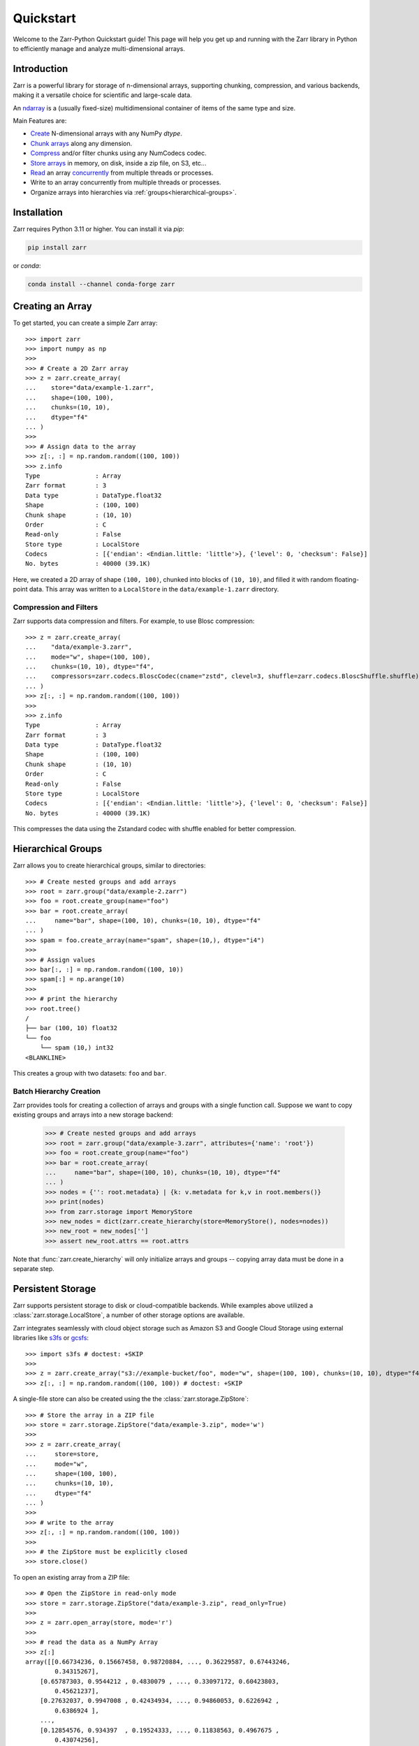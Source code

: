 .. only:: doctest

   >>> import shutil
   >>> shutil.rmtree('data', ignore_errors=True)
   >>>
   >>> import numpy as np
   >>> np.random.seed(0)

Quickstart
==========

Welcome to the Zarr-Python Quickstart guide! This page will help you get up and running with
the Zarr library in Python to efficiently manage and analyze multi-dimensional arrays.

Introduction
------------

Zarr is a powerful library for storage of n-dimensional arrays, supporting chunking,
compression, and various backends, making it a versatile choice for scientific and
large-scale data.

An `ndarray <https://numpy.org/doc/2.2/reference/arrays.ndarray.html>`_ is a (usually fixed-size) multidimensional container of items of the
same type and size. 


Main Features are:

- `Create <https://zarr.readthedocs.io/en/stable/tutorial.html#creating-an-array>`_  N-dimensional arrays with any NumPy `dtype`.
- `Chunk arrays <https://zarr.readthedocs.io/en/stable/tutorial.html#chunk-optimizations>`_ along any dimension.
- `Compress <https://zarr.readthedocs.io/en/stable/tutorial.html#compressors>`_ and/or filter chunks using any NumCodecs codec.
- `Store arrays <https://zarr.readthedocs.io/en/stable/tutorial.html#tutorial-storage>`_ in memory, on disk, inside a zip file, on S3, etc...
- `Read <https://zarr.readthedocs.io/en/stable/tutorial.html#reading-and-writing-data>`_ an array `concurrently <https://zarr.readthedocs.io/en/stable/tutorial.html#parallel-computing-and-synchronization>`_ from multiple threads or processes.
- Write to an array concurrently from multiple threads or processes.
- Organize arrays into hierarchies via :ref:`groups<hierarchical-groups>`.



Installation
------------

Zarr requires Python 3.11 or higher. You can install it via `pip`:

.. code-block:: bash

    pip install zarr

or `conda`:

.. code-block:: bash

    conda install --channel conda-forge zarr

Creating an Array
-----------------

To get started, you can create a simple Zarr array::

    >>> import zarr
    >>> import numpy as np
    >>>
    >>> # Create a 2D Zarr array
    >>> z = zarr.create_array(
    ...    store="data/example-1.zarr",
    ...    shape=(100, 100),
    ...    chunks=(10, 10),
    ...    dtype="f4"
    ... )
    >>>
    >>> # Assign data to the array
    >>> z[:, :] = np.random.random((100, 100))
    >>> z.info
    Type               : Array
    Zarr format        : 3
    Data type          : DataType.float32
    Shape              : (100, 100)
    Chunk shape        : (10, 10)
    Order              : C
    Read-only          : False
    Store type         : LocalStore
    Codecs             : [{'endian': <Endian.little: 'little'>}, {'level': 0, 'checksum': False}]
    No. bytes          : 40000 (39.1K)

Here, we created a 2D array of shape ``(100, 100)``, chunked into blocks of
``(10, 10)``, and filled it with random floating-point data. This array was
written to a ``LocalStore`` in the ``data/example-1.zarr`` directory.

Compression and Filters
~~~~~~~~~~~~~~~~~~~~~~~

Zarr supports data compression and filters. For example, to use Blosc compression::

    >>> z = zarr.create_array(
    ...    "data/example-3.zarr",
    ...    mode="w", shape=(100, 100),
    ...    chunks=(10, 10), dtype="f4",
    ...    compressors=zarr.codecs.BloscCodec(cname="zstd", clevel=3, shuffle=zarr.codecs.BloscShuffle.shuffle)
    ... )
    >>> z[:, :] = np.random.random((100, 100))
    >>>
    >>> z.info
    Type               : Array
    Zarr format        : 3
    Data type          : DataType.float32
    Shape              : (100, 100)
    Chunk shape        : (10, 10)
    Order              : C
    Read-only          : False
    Store type         : LocalStore
    Codecs             : [{'endian': <Endian.little: 'little'>}, {'level': 0, 'checksum': False}]
    No. bytes          : 40000 (39.1K)

This compresses the data using the Zstandard codec with shuffle enabled for better compression.

.. _hierarchical-groups:

Hierarchical Groups
-------------------

Zarr allows you to create hierarchical groups, similar to directories::

    >>> # Create nested groups and add arrays
    >>> root = zarr.group("data/example-2.zarr")
    >>> foo = root.create_group(name="foo")
    >>> bar = root.create_array(
    ...     name="bar", shape=(100, 10), chunks=(10, 10), dtype="f4"
    ... )
    >>> spam = foo.create_array(name="spam", shape=(10,), dtype="i4")
    >>>
    >>> # Assign values
    >>> bar[:, :] = np.random.random((100, 10))
    >>> spam[:] = np.arange(10)
    >>>
    >>> # print the hierarchy
    >>> root.tree()
    /
    ├── bar (100, 10) float32
    └── foo
        └── spam (10,) int32
    <BLANKLINE>

This creates a group with two datasets: ``foo`` and ``bar``.

Batch Hierarchy Creation
~~~~~~~~~~~~~~~~~~~~~~~~

Zarr provides tools for creating a collection of arrays and groups with a single function call.
Suppose we want to copy existing groups and arrays into a new storage backend:

    >>> # Create nested groups and add arrays
    >>> root = zarr.group("data/example-3.zarr", attributes={'name': 'root'})
    >>> foo = root.create_group(name="foo")
    >>> bar = root.create_array(
    ...     name="bar", shape=(100, 10), chunks=(10, 10), dtype="f4"
    ... )
    >>> nodes = {'': root.metadata} | {k: v.metadata for k,v in root.members()}
    >>> print(nodes)
    >>> from zarr.storage import MemoryStore
    >>> new_nodes = dict(zarr.create_hierarchy(store=MemoryStore(), nodes=nodes))
    >>> new_root = new_nodes['']
    >>> assert new_root.attrs == root.attrs

Note that :func:`zarr.create_hierarchy` will only initialize arrays and groups -- copying array data must
be done in a separate step.

Persistent Storage
------------------

Zarr supports persistent storage to disk or cloud-compatible backends. While examples above
utilized a :class:`zarr.storage.LocalStore`, a number of other storage options are available.

Zarr integrates seamlessly with cloud object storage such as Amazon S3 and Google Cloud Storage
using external libraries like `s3fs <https://s3fs.readthedocs.io>`_ or
`gcsfs <https://gcsfs.readthedocs.io>`_::

    >>> import s3fs # doctest: +SKIP
    >>>
    >>> z = zarr.create_array("s3://example-bucket/foo", mode="w", shape=(100, 100), chunks=(10, 10), dtype="f4") # doctest: +SKIP
    >>> z[:, :] = np.random.random((100, 100)) # doctest: +SKIP

A single-file store can also be created using the the :class:`zarr.storage.ZipStore`::

    >>> # Store the array in a ZIP file
    >>> store = zarr.storage.ZipStore("data/example-3.zip", mode='w')
    >>>
    >>> z = zarr.create_array(
    ...     store=store,
    ...     mode="w",
    ...     shape=(100, 100),
    ...     chunks=(10, 10),
    ...     dtype="f4"
    ... )
    >>>
    >>> # write to the array
    >>> z[:, :] = np.random.random((100, 100))
    >>>
    >>> # the ZipStore must be explicitly closed
    >>> store.close()

To open an existing array from a ZIP file::

    >>> # Open the ZipStore in read-only mode
    >>> store = zarr.storage.ZipStore("data/example-3.zip", read_only=True)
    >>>
    >>> z = zarr.open_array(store, mode='r')
    >>>
    >>> # read the data as a NumPy Array
    >>> z[:]
    array([[0.66734236, 0.15667458, 0.98720884, ..., 0.36229587, 0.67443246,
            0.34315267],
        [0.65787303, 0.9544212 , 0.4830079 , ..., 0.33097172, 0.60423803,
            0.45621237],
        [0.27632037, 0.9947008 , 0.42434934, ..., 0.94860053, 0.6226942 ,
            0.6386924 ],
        ...,
        [0.12854576, 0.934397  , 0.19524333, ..., 0.11838563, 0.4967675 ,
            0.43074256],
        [0.82029045, 0.4671437 , 0.8090906 , ..., 0.7814118 , 0.42650765,
            0.95929915],
        [0.4335856 , 0.7565437 , 0.7828931 , ..., 0.48119593, 0.66220033,
            0.6652362 ]], shape=(100, 100), dtype=float32)

Read more about Zarr's storage options  in the :ref:`User Guide <user-guide-storage>`.

Next Steps
----------

Now that you're familiar with the basics, explore the following resources:

- `User Guide <user-guide>`_
- `API Reference <api>`_
